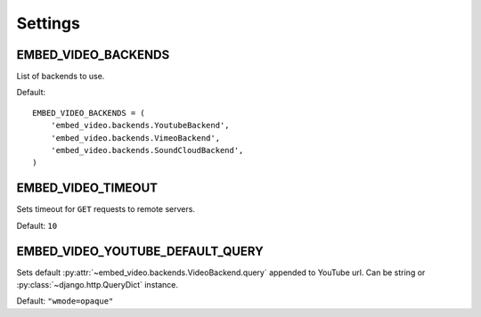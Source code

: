 Settings
========

.. setting:: EMBED_VIDEO_BACKENDS


EMBED_VIDEO_BACKENDS
--------------------

List of backends to use.

Default::

  EMBED_VIDEO_BACKENDS = (
      'embed_video.backends.YoutubeBackend',
      'embed_video.backends.VimeoBackend',
      'embed_video.backends.SoundCloudBackend',
  )


.. setting:: EMBED_VIDEO_TIMEOUT


EMBED_VIDEO_TIMEOUT
-------------------

Sets timeout for ``GET`` requests to remote servers.

Default: ``10``


.. setting:: EMBED_VIDEO_YOUTUBE_DEFAULT_QUERY


EMBED_VIDEO_YOUTUBE_DEFAULT_QUERY
---------------------------------

Sets default :py:attr:`~embed_video.backends.VideoBackend.query` appended
to YouTube url. Can be string or :py:class:`~django.http.QueryDict` instance.

Default: ``"wmode=opaque"``

